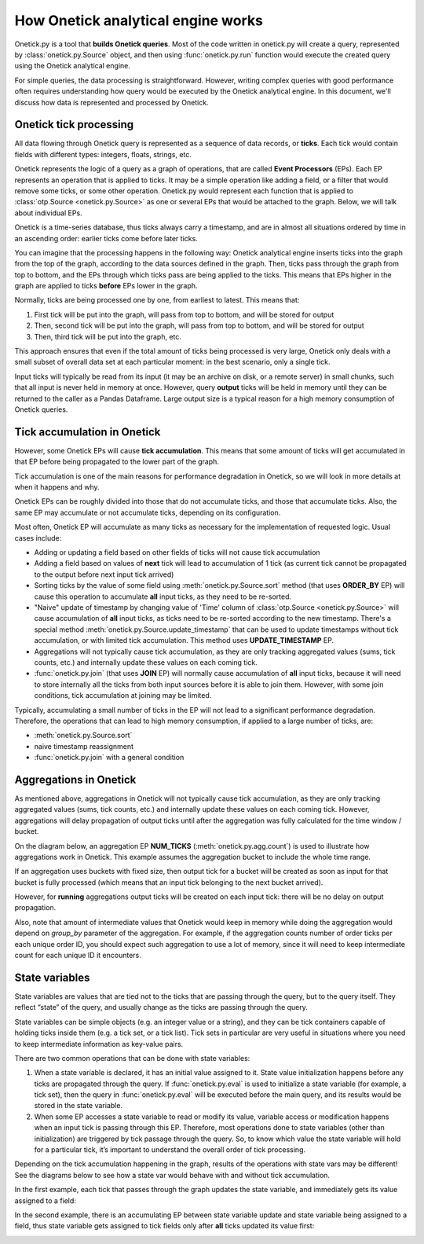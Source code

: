 How Onetick analytical engine works
***********************************

Onetick.py is a tool that **builds Onetick queries**. Most of the code written in onetick.py will create a query,
represented by :class:`onetick.py.Source` object, and then using :func:`onetick.py.run` function
would execute the created query using the Onetick analytical engine.

For simple queries, the data processing is straightforward. However, writing complex queries with good performance
often requires understanding how query would be executed by the Onetick analytical engine.
In this document, we'll discuss how data is represented and processed by Onetick.


Onetick tick processing
=======================

All data flowing through Onetick query is represented as a sequence of data records, or **ticks**.
Each tick would contain fields with different types: integers, floats, strings, etc.

Onetick represents the logic of a query as a graph of operations, that are called **Event Processors** (EPs).
Each EP represents an operation that is applied to ticks. It may be a simple operation like adding a field,
or a filter that would remove some ticks, or some other operation.
Onetick.py would represent each function that is applied to :class:`otp.Source <onetick.py.Source>` as one or several EPs
that would be attached to the graph. Below, we will talk about individual EPs.

Onetick is a time-series database, thus ticks always carry a timestamp, and are in almost all situations
ordered by time in an ascending order: earlier ticks come before later ticks.

You can imagine that the processing happens in the following way:
Onetick analytical engine inserts ticks into the graph from the top of the graph,
according to the data sources defined in the graph. Then, ticks pass through the graph from top to
bottom, and the EPs through which ticks pass are being applied to the ticks.
This means that EPs higher in the graph are applied to ticks **before** EPs lower in the graph.

Normally, ticks are being processed one by one, from earliest to latest. This means that:

1) First tick will be put into the graph, will pass from top to bottom, and will be stored for output
2) Then, second tick will be put into the graph, will pass from top to bottom, and will be stored for output
3) Then, third tick will be put into the graph, etc.

.. image:: images/onetick_data_processing_1.png
   :width: 150%

This approach ensures that even if the total amount of ticks being processed is very large,
Onetick only deals with a small subset of overall data set at each particular moment:
in the best scenario, only a single tick.

Input ticks will typically be read from its input (it may be an archive on disk, or a remote server)
in small chunks, such that all input is never held in memory at once.
However, query **output** ticks will be held in memory until they can be returned to the caller as a Pandas Dataframe.
Large output size is a typical reason for a high memory consumption of Onetick queries.


Tick accumulation in Onetick
============================

However, some Onetick EPs will cause **tick accumulation**. This means that some amount of ticks will get
accumulated in that EP before being propagated to the lower part of the graph.

.. image:: images/onetick_data_processing_tick_accumulation.svg
   :width: 150%

Tick accumulation is one of the main reasons for performance degradation in Onetick, so we will look in
more details at when it happens and why.

Onetick EPs can be roughly divided into those that do not accumulate ticks, and those
that accumulate ticks. Also, the same EP may accumulate or not accumulate ticks, depending on its
configuration.

Most often, Onetick EP will accumulate as many ticks as necessary for the implementation of requested logic.
Usual cases include:

- Adding or updating a field based on other fields of ticks will not cause tick accumulation
- Adding a field based on values of **next** tick will lead to accumulation of 1 tick (as current tick cannot be propagated to the output before next input tick arrived)
- Sorting ticks by the value of some field using :meth:`onetick.py.Source.sort` method (that uses **ORDER_BY** EP)
  will cause this operation to accumulate **all** input ticks, as they need to be re-sorted.
- "Naive" update of timestamp by changing value of 'Time' column of :class:`otp.Source <onetick.py.Source>`
  will cause accumulation of **all** input ticks, as ticks need to be re-sorted according to the new timestamp.
  There's a special method :meth:`onetick.py.Source.update_timestamp` that can be used to update timestamps
  without tick accumulation, or with limited tick accumulation. This method uses **UPDATE_TIMESTAMP** EP.
- Aggregations will not typically cause tick accumulation, as they are only tracking aggregated values
  (sums, tick counts, etc.) and internally update these values on each coming tick.
- :func:`onetick.py.join` (that uses **JOIN** EP) will normally cause accumulation of **all** input ticks,
  because it will need to store internally all the ticks from both input sources before it is able to join them.
  However, with some join conditions, tick accumulation at joining may be limited.

Typically, accumulating a small number of ticks in the EP will not lead to a significant performance
degradation. Therefore, the operations that can lead to high memory consumption, if applied to a large
number of ticks, are:

- :meth:`onetick.py.Source.sort`
- naive timestamp reassignment
- :func:`onetick.py.join` with a general condition


Aggregations in Onetick
=======================

As mentioned above, aggregations in Onetick will not typically cause tick accumulation,
as they are only tracking aggregated values (sums, tick counts, etc.) and internally update these values
on each coming tick. However, aggregations will delay propagation of output ticks
until after the aggregation was fully calculated for the time window / bucket.

On the diagram below, an aggregation EP **NUM_TICKS** (:meth:`onetick.py.agg.count`) is used to illustrate
how aggregations work in Onetick. This example assumes the aggregation bucket to include the whole time range.

.. image:: images/onetick_data_processing_aggregation.svg
   :width: 150%

If an aggregation uses buckets with fixed size, then output tick for a bucket will be created as soon as input
for that bucket is fully processed (which means that an input tick belonging to the next bucket arrived).

However, for **running** aggregations output ticks will be created on each input tick:
there will be no delay on output propagation.

Also, note that amount of intermediate values that Onetick would keep in memory while doing the aggregation
would depend on `group_by` parameter of the aggregation. For example, if the aggregation counts number of order ticks
per each unique order ID, you should expect such aggregation to use a lot of memory, since it will need
to keep intermediate count for each unique ID it encounters.


State variables
===============

State variables are values that are tied not to the ticks that are passing through the query, but to the query itself.
They reflect “state” of the query, and usually change as the ticks are passing through the query.

State variables can be simple objects (e.g. an integer value or a string),
and they can be tick containers capable of holding ticks inside them (e.g. a tick set, or a tick list).
Tick sets in particular are very useful in situations
where you need to keep intermediate information as key-value pairs.

There are two common operations that can be done with state variables:

1. When a state variable is declared, it has an initial value assigned to it.
   State value initialization happens before any ticks are propagated through the query.
   If :func:`onetick.py.eval` is used to initialize a state variable (for example, a tick set),
   then the query in :func:`onetick.py.eval` will be executed before the main query,
   and its results would be stored in the state variable.
2. When some EP accesses a state variable to read or modify its value,
   variable access or modification happens when an input tick is passing through this EP.
   Therefore, most operations done to state variables (other than initialization)
   are triggered by tick passage through the query.
   So, to know which value the state variable will hold for a particular tick,
   it’s important to understand the overall order of tick processing.

Depending on the tick accumulation happening in the graph,
results of the operations with state vars may be different!
See the diagrams below to see how a state var would behave with and without tick accumulation.

In the first example, each tick that passes through the graph updates the state variable,
and immediately gets its value assigned to a field:

.. image:: images/onetick_data_processing_state_var_1.svg
   :width: 150%

In the second example, there is an accumulating EP between state variable update and state variable being assigned
to a field, thus state variable gets assigned to tick fields only after **all** ticks updated its value first:

.. image:: images/onetick_data_processing_state_var_2.svg
   :width: 150%
